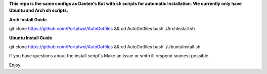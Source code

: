 **This repo is the same configs as Dantee's But with sh scripts for automatic Installation. We currently only have Ubuntu and Arch sh scripts.**


**Arch Install Guide**

git clone https://github.com/Portalwol/AutoDotfiles && cd AutoDotfiles
bash ./ArchInstall.sh

**Ubuntu Install Guide**

git clone https://github.com/Portalwol/AutoDotfiles && cd AutoDotfiles
bash ./UbuntuInstall.sh

If you have questions about the install script's Make an issue or smth ill respond soonest possible.

Enjoy 
